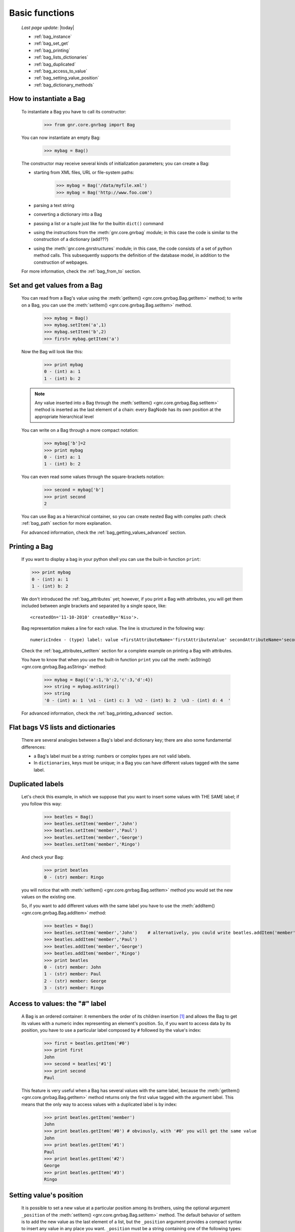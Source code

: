 .. _bag_one:

===============
Basic functions
===============

    *Last page update*: |today|
    
    * :ref:`bag_instance`
    * :ref:`bag_set_get`
    * :ref:`bag_printing`
    * :ref:`bag_lists_dictionaries`
    * :ref:`bag_duplicated`
    * :ref:`bag_access_to_value`
    * :ref:`bag_setting_value_position`
    * :ref:`bag_dictionary_methods`
    
.. _bag_instance:

How to instantiate a Bag
========================

    To instantiate a Bag you have to call its constructor:
    
        >>> from gnr.core.gnrbag import Bag
        
    You can now instantiate an empty Bag:
        
        >>> mybag = Bag()
    
    The constructor may receive several kinds of initialization parameters; you can create a Bag:
    
    * starting from XML files, URL or file-system paths:
        
        >>> mybag = Bag('/data/myfile.xml')
        >>> mybag = Bag('http://www.foo.com')
    
    * parsing a text string
    * converting a dictionary into a Bag 
    * passing a list or a tuple just like for the builtin ``dict()`` command
    * using the instructions from the :meth:`gnr.core.gnrbag` module; in this case the code is
      similar to the construction of a dictionary (add???)
    * using the :meth:`gnr.core.gnrstructures` module; in this case, the code consists of a set of
      python method calls. This subsequently supports the definition of the database model,
      in addition to the construction of webpages.
    
    For more information, check the :ref:`bag_from_to` section.
    
.. _bag_set_get:

Set and get values from a Bag
=============================

    You can read from a Bag's value using the :meth:`getItem() <gnr.core.gnrbag.Bag.getItem>` method;
    to write on a Bag, you can use the :meth:`setItem() <gnr.core.gnrbag.Bag.setItem>` method.
    
        >>> mybag = Bag()
        >>> mybag.setItem('a',1)
        >>> mybag.setItem('b',2)
        >>> first= mybag.getItem('a')
    
    Now the Bag will look like this:
    
        >>> print mybag
        0 - (int) a: 1
        1 - (int) b: 2
        
    .. note:: Any value inserted into a Bag through the :meth:`setItem() <gnr.core.gnrbag.Bag.setItem>`
              method is inserted as the last element of a chain: every BagNode has its own position
              at the appropriate hierarchical level

    You can write on a Bag through a more compact notation:
    
        >>> mybag['b']=2
        >>> print mybag
        0 - (int) a: 1
        1 - (int) b: 2
    
    You can even read some values through the square-brackets notation:
        
        >>> second = mybag['b']
        >>> print second
        2
        
    You can use Bag as a hierarchical container, so you can create nested Bag with complex path:
    check :ref:`bag_path` section for more explanation.
    
    For advanced information, check the :ref:`bag_getting_values_advanced` section.

.. _bag_printing:

Printing a Bag
==============

    If you want to display a bag in your python shell you can use the built-in function ``print``:
    
    >>> print mybag
    0 - (int) a: 1
    1 - (int) b: 2
    
    We don't introduced the :ref:`bag_attributes` yet; however, if you print a Bag with attributes,
    you will get them included between angle brackets and separated by a single space, like::
    
        <createdOn='11-10-2010' createdBy='Niso'>.
    
    Bag representation makes a line for each value. The line is structured in the following way::
    
        numericIndex - (type) label: value <firstAttributeName='firstAttributeValue' secondAttributeName='secondAttributeValue' >
    
    Check the :ref:`bag_attributes_setItem` section for a complete example on printing a Bag with attributes.
    
    You have to know that when you use the built-in function ``print`` you call the
    :meth:`asString() <gnr.core.gnrbag.Bag.asString>` method:
    
        >>> mybag = Bag({'a':1,'b':2,'c':3,'d':4})
        >>> string = mybag.asString()
        >>> string
        '0 - (int) a: 1  \n1 - (int) c: 3  \n2 - (int) b: 2  \n3 - (int) d: 4  '
    
    For advanced information, check the :ref:`bag_printing_advanced` section.

.. _bag_lists_dictionaries:

Flat bags VS lists and dictionaries
===================================

    There are several analogies between a Bag's label and dictionary key; there are also some fundamental differences:
    
    * a Bag's label must be a string: numbers or complex types are not valid labels.
    * In ``dictionaries``, keys must be unique; in a Bag you can have different values tagged with the same label.
    
.. _bag_duplicated:

Duplicated labels
=================

    Let's check this example, in which we suppose that you want to insert some values with THE SAME label;
    if you follow this way:
    
        >>> beatles = Bag()
        >>> beatles.setItem('member','John')
        >>> beatles.setItem('member','Paul')
        >>> beatles.setItem('member','George')
        >>> beatles.setItem('member','Ringo')
        
    And check your Bag:
    
        >>> print beatles
        0 - (str) member: Ringo
        
    you will notice that with :meth:`setItem() <gnr.core.gnrbag.Bag.setItem>` method you would set the
    new values on the existing one.
    
    So, if you want to add different values with the same label you have to use the
    :meth:`addItem() <gnr.core.gnrbag.Bag.addItem>` method:
        
        >>> beatles = Bag()
        >>> beatles.setItem('member','John')    # alternatively, you could write beatles.addItem('member','John')
        >>> beatles.addItem('member','Paul')
        >>> beatles.addItem('member','George') 
        >>> beatles.addItem('member','Ringo')
        >>> print beatles
        0 - (str) member: John
        1 - (str) member: Paul
        2 - (str) member: George
        3 - (str) member: Ringo

.. _bag_access_to_value:

Access to values: the "#" label
===============================

    A Bag is an ordered container: it remembers the order of its children insertion [#]_ and allows the
    Bag to get its values with a numeric index representing an element's position. So, if you want to
    access data by its position, you have to use a particular label composed by ``#`` followed by the
    value's index:

        >>> first = beatles.getItem('#0')
        >>> print first
        John
        >>> second = beatles['#1']
        >>> print second
        Paul

    This feature is very useful when a Bag has several values with the same label, because the
    :meth:`getItem() <gnr.core.gnrbag.Bag.getItem>` method returns only the first value tagged with the
    argument label. This means that the only way to access values with a duplicated label is by index:

        >>> print beatles.getItem('member')
        John
        >>> print beatles.getItem('#0') # obviously, with '#0' you will get the same value
        John
        >>> print beatles.getItem('#1')
        Paul
        >>> print beatles.getItem('#2')
        George
        >>> print beatles.getItem('#3')
        Ringo

.. _bag_setting_value_position:

Setting value's position
========================

    It is possible to set a new value at a particular position among its brothers, using the optional
    argument ``_position`` of the :meth:`setItem() <gnr.core.gnrbag.Bag.setItem>` method. The default
    behavior of setItem is to add the new value as the last element of a list, but the ``_position``
    argument provides a compact syntax to insert any value in any place you want. ``_position`` must
    be a string containing one of the following types:
    
    +---------------+----------------------------------------------------------------------+
    |  Attribute    |  Description                                                         |
    +===============+======================================================================+
    | ``'<'``       | Set the value as the first value of the Bag                          |
    +---------------+----------------------------------------------------------------------+
    | ``'>'``       | Set the value as the last value of the Bag                           |
    +---------------+----------------------------------------------------------------------+
    | ``'<label'``  | Set the value in the previous position respect to the labelled one   |
    +---------------+----------------------------------------------------------------------+
    | ``'>label'``  | Set the value in the position next to the labelled one               |
    +---------------+----------------------------------------------------------------------+
    | ``'<#index'`` | Set the value in the previous position respect to the indexed one    |
    +---------------+----------------------------------------------------------------------+
    | ``'>#index'`` | Set the value in the position next to the indexed one                |
    +---------------+----------------------------------------------------------------------+
    | ``'#index'``  | Set the value in a determined position indicated by ``index`` number |
    +---------------+----------------------------------------------------------------------+
    
    Example:
    
        >>> mybag = Bag()
        >>> mybag['a'] = 1
        >>> mybag['b'] = 2
        >>> mybag['c'] = 3
        >>> mybag['d'] = 4
    
    The Bag will look like this:
    
        >>> print mybag
        0 - a: 1
        1 - b: 2
        2 - c: 3
        3 - d: 4
    
    We introduce now some of the ``_position`` properties:
        
        >>> mybag.setItem('e',5, _position= '<')
        >>> mybag.setItem('f',6, _position= '<c')
        >>> mybag.setItem('g',7, _position= '<#3')
        
    Now the Bag looks like this:
        
        >>> print mybag
        0 - (int) e: 5
        1 - (int) a: 1
        2 - (int) b: 2
        3 - (int) g: 7
        4 - (int) f: 6
        5 - (int) c: 3
        6 - (int) d: 4

.. _bag_dictionary_methods:

Dictionary methods implemented by Bag and other related methods
===============================================================

    We report here a list of the Bag methods inherited from a Python Dictionary:
    
    * :meth:`keys() <gnr.core.gnrbag.Bag.keys>`
    * :meth:`items() <gnr.core.gnrbag.Bag.items>`
    * :meth:`values() <gnr.core.gnrbag.Bag.values>`
    * :meth:`has_key() <gnr.core.gnrbag.Bag.has_key>`
    * :meth:`update() <gnr.core.gnrbag.Bag.update>`
    
    * Bag also supports the operator ``in`` exactly like a dictionary:
    
        >>> mybag = Bag()
        >>> mybag.setItem('a',1)
        >>> 'a' in mybag
        True
        
    * Finally, you can transform a Bag into a dict with the :meth:`asDict() <gnr.core.gnrbag.Bag.asDict>`
      method: check the :ref:`from_bag_to_dict` section for further details.

**Footnotes:**

.. [#] Like a Python ``list``.
